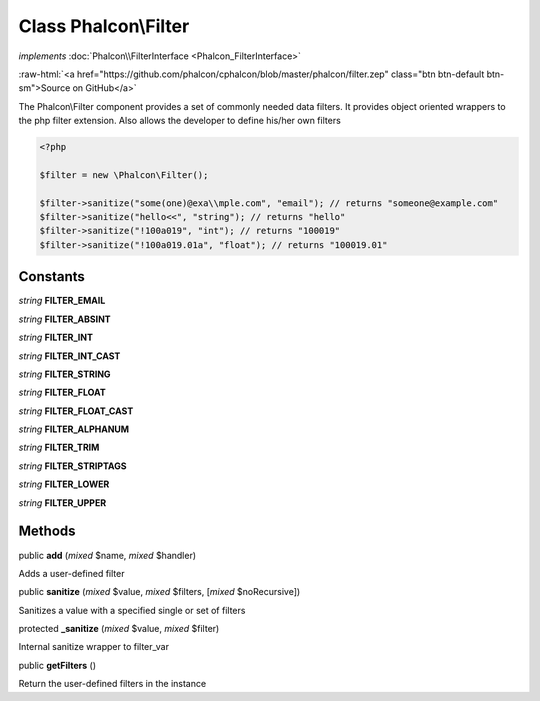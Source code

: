 Class **Phalcon\\Filter**
=========================

*implements* :doc:`Phalcon\\FilterInterface <Phalcon_FilterInterface>`

.. role:: raw-html(raw)
   :format: html

:raw-html:`<a href="https://github.com/phalcon/cphalcon/blob/master/phalcon/filter.zep" class="btn btn-default btn-sm">Source on GitHub</a>`

The Phalcon\\Filter component provides a set of commonly needed data filters. It provides
object oriented wrappers to the php filter extension. Also allows the developer to
define his/her own filters

.. code-block:: php

    <?php

    $filter = new \Phalcon\Filter();

    $filter->sanitize("some(one)@exa\\mple.com", "email"); // returns "someone@example.com"
    $filter->sanitize("hello<<", "string"); // returns "hello"
    $filter->sanitize("!100a019", "int"); // returns "100019"
    $filter->sanitize("!100a019.01a", "float"); // returns "100019.01"



Constants
---------

*string* **FILTER_EMAIL**

*string* **FILTER_ABSINT**

*string* **FILTER_INT**

*string* **FILTER_INT_CAST**

*string* **FILTER_STRING**

*string* **FILTER_FLOAT**

*string* **FILTER_FLOAT_CAST**

*string* **FILTER_ALPHANUM**

*string* **FILTER_TRIM**

*string* **FILTER_STRIPTAGS**

*string* **FILTER_LOWER**

*string* **FILTER_UPPER**

Methods
-------

public  **add** (*mixed* $name, *mixed* $handler)

Adds a user-defined filter



public  **sanitize** (*mixed* $value, *mixed* $filters, [*mixed* $noRecursive])

Sanitizes a value with a specified single or set of filters



protected  **_sanitize** (*mixed* $value, *mixed* $filter)

Internal sanitize wrapper to filter_var



public  **getFilters** ()

Return the user-defined filters in the instance




